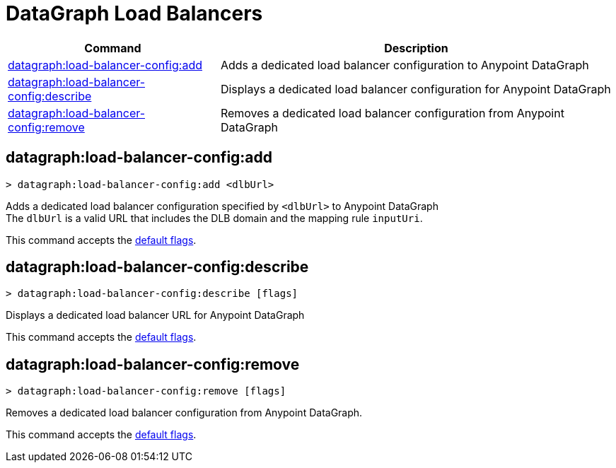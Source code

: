 = DataGraph Load Balancers


// tag::summary[]

[%header,cols="35a,65a"]
|===
|Command |Description
|xref:anypoint-cli::datagraph-load-balancer.adoc#datagraph-load-balancer-config-add[datagraph:load-balancer-config:add] | Adds a dedicated load balancer configuration to Anypoint DataGraph
|xref:anypoint-cli::datagraph-load-balancer.adoc#datagraph-load-balancer-config-describe[datagraph:load-balancer-config:describe] | Displays a dedicated load balancer configuration for Anypoint DataGraph
|xref:anypoint-cli::datagraph-load-balancer.adoc#datagraph-load-balancer-config-remove[datagraph:load-balancer-config:remove] | Removes a dedicated load balancer configuration from Anypoint DataGraph
|===


// end::summary[]


// tag::commands[]

[[datagraph-load-balancer-config-add]]
== datagraph:load-balancer-config:add

[source,copy]
----
> datagraph:load-balancer-config:add <dlbUrl>
----
Adds a dedicated load balancer configuration specified by `<dlbUrl>` to Anypoint DataGraph +
The `dlbUrl` is a valid URL that includes the DLB domain and the mapping rule `inputUri`.

This command accepts the xref:index.adoc#default-options[default flags].

[[datagraph-load-balancer-config-describe]]
== datagraph:load-balancer-config:describe

[source,copy]
----
> datagraph:load-balancer-config:describe [flags]
----

Displays a dedicated load balancer URL for Anypoint DataGraph

This command accepts the xref:index.adoc#default-options[default flags].

[[datagraph-load-balancer-config-remove]]
== datagraph:load-balancer-config:remove

[source,copy]
----
> datagraph:load-balancer-config:remove [flags]
----

Removes a dedicated load balancer configuration from Anypoint DataGraph.

This command accepts the xref:index.adoc#default-options[default flags].

// end::commands[]